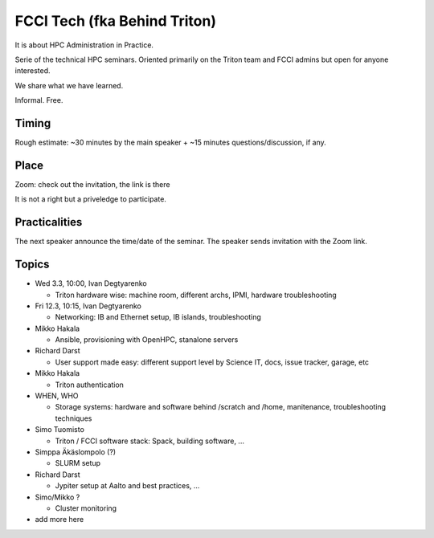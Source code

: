 =============================
FCCI Tech (fka Behind Triton)
=============================

It is about HPC Administration in Practice.

Serie of the technical HPC seminars. Oriented primarily on the Triton team
and FCCI admins but open for anyone interested.

We share what we have learned.

Informal. Free.

Timing
======

Rough estimate: ~30 minutes by the main speaker + ~15 minutes questions/discussion, if any.

Place
=====

Zoom: check out the invitation, the link is there

It is not a right but a priveledge to participate.

Practicalities
==============

The next speaker announce the time/date of the seminar. The speaker sends invitation with the Zoom link.


Topics
======

- Wed 3.3, 10:00, Ivan Degtyarenko

  + Triton hardware wise: machine room, different archs, IPMI, hardware troubleshooting 

- Fri 12.3, 10:15, Ivan Degtyarenko

  + Networking: IB and Ethernet setup, IB islands, troubleshooting

- Mikko Hakala

  + Ansible, provisioning with OpenHPC, stanalone servers

- Richard Darst

  + User support made easy: different support level by Science IT, docs, issue tracker, garage, etc

- Mikko Hakala

  + Triton authentication

- WHEN, WHO

  + Storage systems: hardware and software behind /scratch and /home, manitenance, troubleshooting techniques

- Simo Tuomisto

  + Triton / FCCI software stack: Spack, building software, ...

- Simppa Äkäslompolo (?)

  + SLURM setup

- Richard Darst 

  + Jypiter setup at Aalto and best practices, ...

- Simo/Mikko ?

  + Cluster monitoring

- add more here
